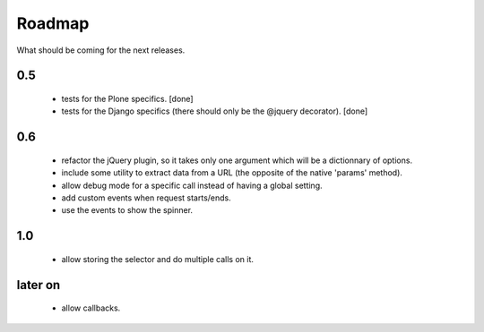 Roadmap
=======

What should be coming for the next releases.

0.5
---

 - tests for the Plone specifics. [done]

 - tests for the Django specifics (there should only be the @jquery
   decorator). [done]

0.6
---

 - refactor the jQuery plugin, so it takes only one argument which
   will be a dictionnary of options.

 - include some utility to extract data from a URL (the opposite of
   the native 'params' method).

 - allow debug mode for a specific call instead of having a
   global setting.

 - add custom events when request starts/ends.

 - use the events to show the spinner.


1.0
---

 - allow storing the selector and do multiple calls on it.

later on
--------

 - allow callbacks.
